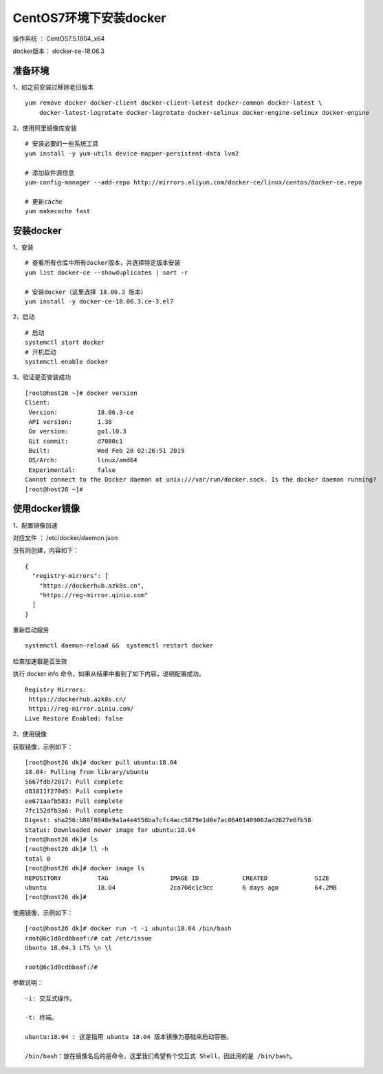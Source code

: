 CentOS7环境下安装docker
===================================================

操作系统 ： CentOS7.5.1804_x64

docker版本： docker-ce-18.06.3


准备环境
---------------------------------------
1、如之前安装过移除老旧版本

::

    yum remove docker docker-client docker-client-latest docker-common docker-latest \
        docker-latest-logrotate docker-logrotate docker-selinux docker-engine-selinux docker-engine


2、使用阿里镜像库安装
::

    # 安装必要的一些系统工具
    yum install -y yum-utils device-mapper-persistent-data lvm2

    # 添加软件源信息
    yum-config-manager --add-repo http://mirrors.aliyun.com/docker-ce/linux/centos/docker-ce.repo

    # 更新cache
    yum makecache fast
    
    
安装docker
-------------------------------------------
1、安装
::
    
    # 查看所有仓库中所有docker版本，并选择特定版本安装
    yum list docker-ce --showduplicates | sort -r
    
    # 安装docker（这里选择 18.06.3 版本）
    yum install -y docker-ce-18.06.3.ce-3.el7
    

2、启动
::

    # 启动
    systemctl start docker
    # 开机启动
    systemctl enable docker
    

3、验证是否安装成功    
::

    [root@host26 ~]# docker version
    Client:
     Version:           18.06.3-ce
     API version:       1.38
     Go version:        go1.10.3
     Git commit:        d7080c1
     Built:             Wed Feb 20 02:26:51 2019
     OS/Arch:           linux/amd64
     Experimental:      false
    Cannot connect to the Docker daemon at unix:///var/run/docker.sock. Is the docker daemon running?
    [root@host26 ~]#
    
    
使用docker镜像
---------------------------------------

1、配置镜像加速

对应文件 ： /etc/docker/daemon.json

没有则创建，内容如下：

::

    {
      "registry-mirrors": [
        "https://dockerhub.azk8s.cn",
        "https://reg-mirror.qiniu.com"
      ]
    }

重新启动服务
::

    systemctl daemon-reload &&  systemctl restart docker

检查加速器是否生效

执行 docker info 命令，如果从结果中看到了如下内容，说明配置成功。
::

    Registry Mirrors:
     https://dockerhub.azk8s.cn/
     https://reg-mirror.qiniu.com/
    Live Restore Enabled: false

2、使用镜像

获取镜像，示例如下：

::

    [root@host26 dk]# docker pull ubuntu:18.04
    18.04: Pulling from library/ubuntu
    5667fdb72017: Pull complete
    d83811f270d5: Pull complete
    ee671aafb583: Pull complete
    7fc152dfb3a6: Pull complete
    Digest: sha256:b88f8848e9a1a4e4558ba7cfc4acc5879e1d0e7ac06401409062ad2627e6fb58
    Status: Downloaded newer image for ubuntu:18.04
    [root@host26 dk]# ls
    [root@host26 dk]# ll -h
    total 0
    [root@host26 dk]# docker image ls
    REPOSITORY          TAG                 IMAGE ID            CREATED             SIZE
    ubuntu              18.04               2ca708c1c9cc        6 days ago          64.2MB
    [root@host26 dk]#

使用镜像，示例如下：

::

    [root@host26 dk]# docker run -t -i ubuntu:18.04 /bin/bash
    root@6c1d0cdbbaaf:/# cat /etc/issue
    Ubuntu 18.04.3 LTS \n \l

    root@6c1d0cdbbaaf:/#
    

参数说明：
::

	-i: 交互式操作。

	-t: 终端。

	ubuntu:18.04 : 这是指用 ubuntu 18.04 版本镜像为基础来启动容器。

	/bin/bash：放在镜像名后的是命令，这里我们希望有个交互式 Shell，因此用的是 /bin/bash。

    
    